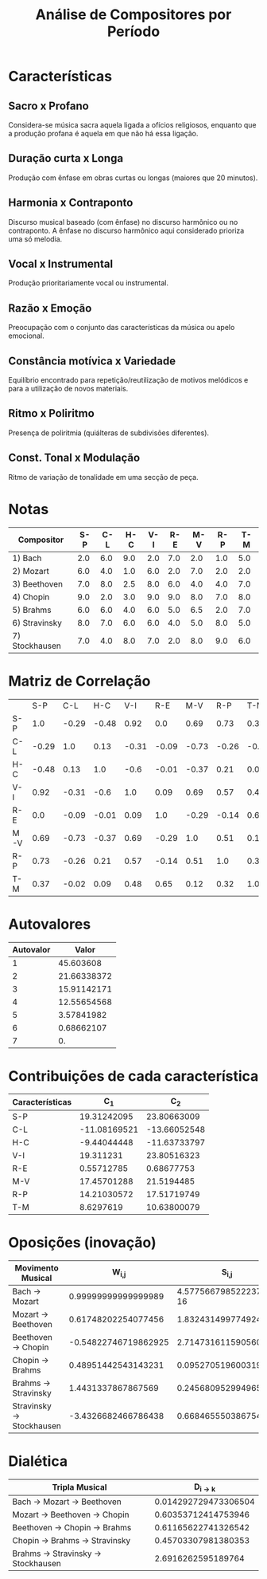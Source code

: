#+TITLE: Análise de Compositores por Período
#+AUTHOR: 
#+OPTIONS: toc:nil

* Características
** Sacro x Profano
Considera-se música sacra aquela ligada a ofícios religiosos, enquanto que a produção profana é aquela em que não há essa ligação. 

** Duração curta x Longa
Produção com ênfase em obras curtas ou longas (maiores que 20 minutos).

** Harmonia x Contraponto
Discurso musical baseado (com ênfase) no discurso harmônico ou
no contraponto. A ênfase no discurso harmônico aqui
considerado prioriza uma só melodia.

** Vocal x Instrumental
Produção prioritariamente vocal ou instrumental.

** Razão x Emoção
Preocupação com o conjunto das características da música ou apelo emocional.

** Constância motívica x Variedade
Equilíbrio encontrado para repetição/reutilização de motivos melódicos e para
a utilização de novos materiais.

** Ritmo x Poliritmo
Presença de poliritmia (quiálteras de subdivisões diferentes).

** Const. Tonal x Modulação
Ritmo de variação de tonalidade em uma secção de peça.

* Notas

| Compositor     | S-P | C-L | H-C | V-I | R-E | M-V | R-P | T-M |
|----------------+-----+-----+-----+-----+-----+-----+-----+-----|
| 1) Bach        | 2.0 | 6.0 | 9.0 | 2.0 | 7.0 | 2.0 | 1.0 | 5.0 |
| 2) Mozart      | 6.0 | 4.0 | 1.0 | 6.0 | 2.0 | 7.0 | 2.0 | 2.0 |
| 3) Beethoven   | 7.0 | 8.0 | 2.5 | 8.0 | 6.0 | 4.0 | 4.0 | 7.0 |
| 4) Chopin      | 9.0 | 2.0 | 3.0 | 9.0 | 9.0 | 8.0 | 7.0 | 8.0 |
| 5) Brahms      | 6.0 | 6.0 | 4.0 | 6.0 | 5.0 | 6.5 | 2.0 | 7.0 |
| 6) Stravinsky  | 8.0 | 7.0 | 6.0 | 6.0 | 4.0 | 5.0 | 8.0 | 5.0 |
| 7) Stockhausen | 7.0 | 4.0 | 8.0 | 7.0 | 2.0 | 8.0 | 9.0 | 6.0 |

* Matriz de Correlação

|     |   S-P |   C-L |   H-C |   V-I |   R-E |   M-V |   R-P |   T-M |
| S-P |   1.0 | -0.29 | -0.48 |  0.92 |   0.0 |  0.69 |  0.73 |  0.37 |
| C-L | -0.29 |   1.0 |  0.13 | -0.31 | -0.09 | -0.73 | -0.26 | -0.02 |
| H-C | -0.48 |  0.13 |   1.0 |  -0.6 | -0.01 | -0.37 |  0.21 |  0.09 |
| V-I |  0.92 | -0.31 |  -0.6 |   1.0 |  0.09 |  0.69 |  0.57 |  0.48 |
| R-E |   0.0 | -0.09 | -0.01 |  0.09 |   1.0 | -0.29 | -0.14 |  0.65 |
| M-V |  0.69 | -0.73 | -0.37 |  0.69 | -0.29 |   1.0 |  0.51 |  0.12 |
| R-P |  0.73 | -0.26 |  0.21 |  0.57 | -0.14 |  0.51 |   1.0 |  0.32 |
| T-M |  0.37 | -0.02 |  0.09 |  0.48 |  0.65 |  0.12 |  0.32 |   1.0 |

* Autovalores

| Autovalor |       Valor |
|-----------+-------------|
|         1 |   45.603608 |
|         2 | 21.66338372 |
|         3 | 15.91142171 |
|         4 | 12.55654568 |
|         5 |  3.57841982 |
|         6 |  0.68662107 |
|         7 |          0. |

* Contribuições de cada característica

| Características |          C_1 |          C_2 |
|-----------------+--------------+--------------|
| S-P             |  19.31242095 |  23.80663009 |
| C-L             | -11.08169521 | -13.66052548 |
| H-C             |  -9.44044448 | -11.63733797 |
| V-I             |    19.311231 |  23.80516323 |
| R-E             |   0.55712785 |   0.68677753 |
| M-V             |  17.45701288 |   21.5194485 |
| R-P             |  14.21030572 |  17.51719749 |
| T-M             |    8.6297619 |  10.63800079 |

* Oposições (inovação)

| Movimento Musical          |              W_{i,j} |                S_{i,j} |
|----------------------------+----------------------+------------------------|
| Bach \to Mozart            |  0.99999999999999989 | 4.5775667985222375e-16 |
| Mozart \to Beethoven       |  0.61748202254077456 |      1.832431499774924 |
| Beethoven \to Chopin       | -0.54822746719862925 |     2.7147316115905609 |
| Chopin \to Brahms          |  0.48951442543143231 |   0.095270519600319709 |
| Brahms \to Stravinsky      |   1.4431337867867569 |    0.24568095299496595 |
| Stravinsky \to Stockhausen |  -3.4326682466786438 |    0.66846555038675481 |

* Dialética

| Tripla Musical                        |          D_{i \to k} |
|---------------------------------------+----------------------|
| Bach \to Mozart \to Beethoven         | 0.014292729473306504 |
| Mozart \to Beethoven \to Chopin       |  0.60353712414753946 |
| Beethoven \to Chopin \to Brahms       |  0.61165622741326542 |
| Chopin \to Brahms \to Stravinsky      |  0.45703307981380353 |
| Brahms \to Stravinsky \to Stockhausen |   2.6916262595189764 |

